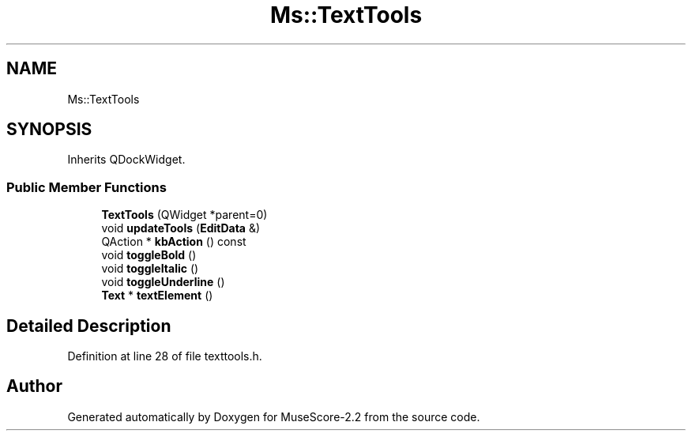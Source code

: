 .TH "Ms::TextTools" 3 "Mon Jun 5 2017" "MuseScore-2.2" \" -*- nroff -*-
.ad l
.nh
.SH NAME
Ms::TextTools
.SH SYNOPSIS
.br
.PP
.PP
Inherits QDockWidget\&.
.SS "Public Member Functions"

.in +1c
.ti -1c
.RI "\fBTextTools\fP (QWidget *parent=0)"
.br
.ti -1c
.RI "void \fBupdateTools\fP (\fBEditData\fP &)"
.br
.ti -1c
.RI "QAction * \fBkbAction\fP () const"
.br
.ti -1c
.RI "void \fBtoggleBold\fP ()"
.br
.ti -1c
.RI "void \fBtoggleItalic\fP ()"
.br
.ti -1c
.RI "void \fBtoggleUnderline\fP ()"
.br
.ti -1c
.RI "\fBText\fP * \fBtextElement\fP ()"
.br
.in -1c
.SH "Detailed Description"
.PP 
Definition at line 28 of file texttools\&.h\&.

.SH "Author"
.PP 
Generated automatically by Doxygen for MuseScore-2\&.2 from the source code\&.
